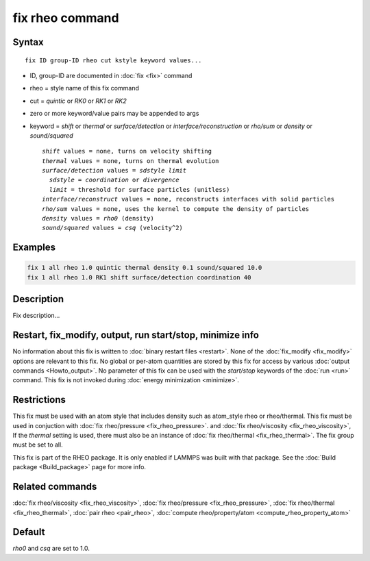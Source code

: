 .. index:: fix rheo

fix rheo command
===============

Syntax
""""""

.. parsed-literal::

   fix ID group-ID rheo cut kstyle keyword values...

* ID, group-ID are documented in :doc:`fix <fix>` command
* rheo = style name of this fix command
* cut = *quintic* or *RK0* or *RK1* or *RK2*
* zero or more keyword/value pairs may be appended to args
* keyword = *shift* or *thermal* or *surface/detection* or *interface/reconstruction* or *rho/sum* or *density* or *sound/squared*

  .. parsed-literal::

       *shift* values = none, turns on velocity shifting
       *thermal* values = none, turns on thermal evolution
       *surface/detection* values = *sdstyle* *limit*
         *sdstyle* = *coordination* or *divergence*
         *limit* = threshold for surface particles (unitless)
       *interface/reconstruct* values = none, reconstructs interfaces with solid particles
       *rho/sum* values = none, uses the kernel to compute the density of particles
       *density* values = *rho0* (density)
       *sound/squared* values = *csq* (velocity\^2)

Examples
""""""""

.. code-block:: LAMMPS

   fix 1 all rheo 1.0 quintic thermal density 0.1 sound/squared 10.0
   fix 1 all rheo 1.0 RK1 shift surface/detection coordination 40

Description
"""""""""""

Fix description...

Restart, fix_modify, output, run start/stop, minimize info
"""""""""""""""""""""""""""""""""""""""""""""""""""""""""""

No information about this fix is written to :doc:`binary restart files <restart>`.  None of the :doc:`fix_modify <fix_modify>` options
are relevant to this fix.  No global or per-atom quantities are stored
by this fix for access by various :doc:`output commands <Howto_output>`.
No parameter of this fix can be used with the *start/stop* keywords of
the :doc:`run <run>` command.  This fix is not invoked during :doc:`energy minimization <minimize>`.

Restrictions
""""""""""""

This fix must be used with an atom style that includes density
such as atom_style rheo or rheo/thermal. This fix must be used in
conjuction with :doc:`fix rheo/pressure <fix_rheo_pressure>`. and
:doc:`fix rheo/viscosity <fix_rheo_viscosity>`, If the *thermal*
setting is used, there must also be an instance of
:doc:`fix rheo/thermal <fix_rheo_thermal>`. The fix group must be
set to all.

This fix is part of the RHEO package.  It is only enabled if
LAMMPS was built with that package.  See the :doc:`Build package <Build_package>` page for more info.

Related commands
""""""""""""""""

:doc:`fix rheo/viscosity <fix_rheo_viscosity>`,
:doc:`fix rheo/pressure <fix_rheo_pressure>`,
:doc:`fix rheo/thermal <fix_rheo_thermal>`,
:doc:`pair rheo <pair_rheo>`,
:doc:`compute rheo/property/atom <compute_rheo_property_atom>`

Default
"""""""

*rho0* and *csq* are set to 1.0.
